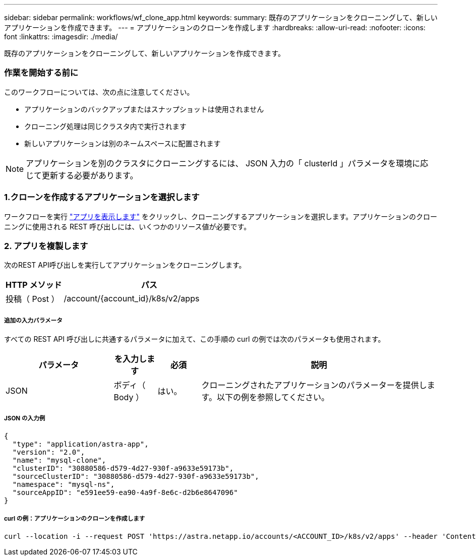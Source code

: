 ---
sidebar: sidebar 
permalink: workflows/wf_clone_app.html 
keywords:  
summary: 既存のアプリケーションをクローニングして、新しいアプリケーションを作成できます。 
---
= アプリケーションのクローンを作成します
:hardbreaks:
:allow-uri-read: 
:nofooter: 
:icons: font
:linkattrs: 
:imagesdir: ./media/


[role="lead"]
既存のアプリケーションをクローニングして、新しいアプリケーションを作成できます。



=== 作業を開始する前に

このワークフローについては、次の点に注意してください。

* アプリケーションのバックアップまたはスナップショットは使用されません
* クローニング処理は同じクラスタ内で実行されます
* 新しいアプリケーションは別のネームスペースに配置されます



NOTE: アプリケーションを別のクラスタにクローニングするには、 JSON 入力の「 clusterId 」パラメータを環境に応じて更新する必要があります。



=== 1.クローンを作成するアプリケーションを選択します

ワークフローを実行 link:wf_list_man_apps.html["アプリを表示します"] をクリックし、クローニングするアプリケーションを選択します。アプリケーションのクローニングに使用される REST 呼び出しには、いくつかのリソース値が必要です。



=== 2. アプリを複製します

次のREST API呼び出しを実行してアプリケーションをクローニングします。

[cols="25,75"]
|===
| HTTP メソッド | パス 


| 投稿（ Post ） | /account/{account_id}/k8s/v2/apps 
|===


===== 追加の入力パラメータ

すべての REST API 呼び出しに共通するパラメータに加えて、この手順の curl の例では次のパラメータも使用されます。

[cols="25,10,10,55"]
|===
| パラメータ | を入力します | 必須 | 説明 


| JSON | ボディ（ Body ） | はい。 | クローニングされたアプリケーションのパラメーターを提供します。以下の例を参照してください。 
|===


===== JSON の入力例

[source, json]
----
{
  "type": "application/astra-app",
  "version": "2.0",
  "name": "mysql-clone",
  "clusterID": "30880586-d579-4d27-930f-a9633e59173b",
  "sourceClusterID": "30880586-d579-4d27-930f-a9633e59173b",
  "namespace": "mysql-ns",
  "sourceAppID": "e591ee59-ea90-4a9f-8e6c-d2b6e8647096"
}
----


===== curl の例：アプリケーションのクローンを作成します

[source, curl]
----
curl --location -i --request POST 'https://astra.netapp.io/accounts/<ACCOUNT_ID>/k8s/v2/apps' --header 'Content-Type: application/astra-app+json' --header '*/*' --header 'Authorization: Bearer <API_TOKEN>' --data @JSONinput
----